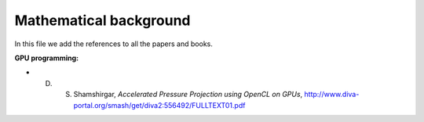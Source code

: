 Mathematical background
=======================

In this file we add the references to all the papers and books.

**GPU programming:**

- D. S. Shamshirgar, *Accelerated Pressure Projection using OpenCL on GPUs*, http://www.diva-portal.org/smash/get/diva2:556492/FULLTEXT01.pdf

